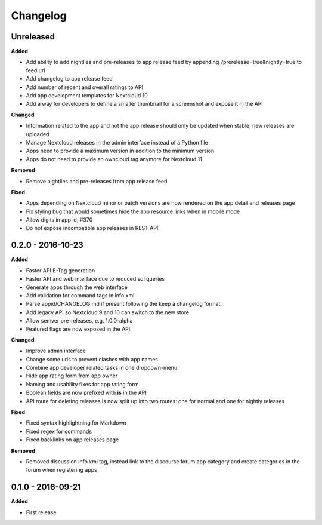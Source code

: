 .. :changelog:

Changelog
---------

Unreleased
++++++++++

**Added**

- Add ability to add nightlies and pre-releases to app release feed by appending ?prerelease=true&nightly=true to feed url
- Add changelog to app release feed
- Add number of recent and overall ratings to API
- Add app development templates for Nextcloud 10
- Add a way for developers to define a smaller thumbnail for a screenshot and expose it in the API

**Changed**

- Information related to the app and not the app release should only be updated when stable, new releases are uploaded
- Manage Nextcloud releases in the admin interface instead of a Python file
- Apps need to provide a maximum version in addition to the minimum version
- Apps do not need to provide an owncloud tag anymore for Nextcloud 11

**Removed**

- Remove nightlies and pre-releases from app release feed

**Fixed**

- Apps depending on Nextcloud minor or patch versions are now rendered on the app detail and releases page
- Fix styling bug that would sometimes hide the app resource links when in mobile mode
- Allow digits in app id, #370
- Do not expose incompatible app releases in REST API


0.2.0 - 2016-10-23
++++++++++++++++++

**Added**

- Faster API E-Tag generation
- Faster API and web interface due to reduced sql queries
- Generate apps through the web interface
- Add validation for command tags in info.xml
- Parse appid/CHANGELOG.md if present following the keep a changelog format
- Add legacy API so Nextcloud 9 and 10 can switch to the new store
- Allow semver pre-releases, e.g. 1.0.0-alpha
- Featured flags are now exposed in the API

**Changed**

- Improve admin interface
- Change some urls to prevent clashes with app names
- Combine app developer related tasks in one dropdown-menu
- Hide app rating form from app owner
- Naming and usability fixes for app rating form
- Boolean fields are now prefixed with **is** in the API
- API route for deleting releases is now split up into two routes: one for normal and one for nightly releases

**Fixed**

- Fixed syntax highlightning for Markdown
- Fixed regex for commands
- Fixed backlinks on app releases page

**Removed**

- Removed discussion info.xml tag, instead link to the discourse forum app category and create categories in the forum when registering apps

0.1.0 - 2016-09-21
++++++++++++++++++

**Added**

- First release
